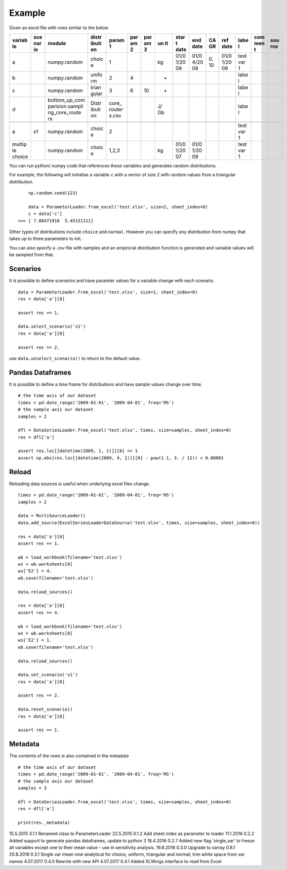 Example
=======

Given an excel file with rows similar to the below

+--------+-----+-----------------+-------+--------+-----+-----+----+------+------+----+------+------+-----+-----+
| variab | sce | module          | distr | param  | par | par | un | star | end  | CA | ref  | labe | com | sou |
| le     | nar |                 | ibuti | 1      | am  | am  | it | t    | date | GR | date | l    | men | rce |
|        | io  |                 | on    |        | 2   | 3   |    | date |      |    |      |      | t   |     |
+========+=====+=================+=======+========+=====+=====+====+======+======+====+======+======+=====+=====+
| a      |     | numpy.random    | choic | 1      |     |     | kg | 01/0 | 01/0 | 0. | 01/0 | test |     |     |
|        |     |                 | e     |        |     |     |    | 1/20 | 4/20 | 10 | 1/20 | var  |     |     |
|        |     |                 |       |        |     |     |    | 09   | 09   |    | 09   | 1    |     |     |
+--------+-----+-----------------+-------+--------+-----+-----+----+------+------+----+------+------+-----+-----+
| b      |     | numpy.random    | unifo | 2      | 4   |     | -  |      |      |    |      | labe |     |     |
|        |     |                 | rm    |        |     |     |    |      |      |    |      | l    |     |     |
+--------+-----+-----------------+-------+--------+-----+-----+----+------+------+----+------+------+-----+-----+
| c      |     | numpy.random    | trian | 3      | 6   | 10  | -  |      |      |    |      | labe |     |     |
|        |     |                 | gular |        |     |     |    |      |      |    |      | l    |     |     |
+--------+-----+-----------------+-------+--------+-----+-----+----+------+------+----+------+------+-----+-----+
| d      |     | bottom\_up\_com | Distr | core\_ |     |     | J/ |      |      |    |      | labe |     |     |
|        |     | parision.sampli | ibuti | router |     |     | Gb |      |      |    |      | l    |     |     |
|        |     | ng\_core\_route | on    | s.csv  |     |     |    |      |      |    |      |      |     |     |
|        |     | rs              |       |        |     |     |    |      |      |    |      |      |     |     |
+--------+-----+-----------------+-------+--------+-----+-----+----+------+------+----+------+------+-----+-----+
+--------+-----+-----------------+-------+--------+-----+-----+----+------+------+----+------+------+-----+-----+
| a      | s1  | numpy.random    | choic | 2      |     |     |    |      |      |    |      | test |     |     |
|        |     |                 | e     |        |     |     |    |      |      |    |      | var  |     |     |
|        |     |                 |       |        |     |     |    |      |      |    |      | 1    |     |     |
+--------+-----+-----------------+-------+--------+-----+-----+----+------+------+----+------+------+-----+-----+
| multip |     | numpy.random    | choic | 1,2,3  |     |     | kg | 01/0 | 01/0 |    |      | test |     |     |
| le     |     |                 | e     |        |     |     |    | 1/20 | 1/20 |    |      | var  |     |     |
| choice |     |                 |       |        |     |     |    | 07   | 09   |    |      | 1    |     |     |
+--------+-----+-----------------+-------+--------+-----+-----+----+------+------+----+------+------+-----+-----+

You can run python/ numpy code that references these variables and
generates random distributions.

For example, the following will initialise a variable ``c`` with a
vector of size 2 with random values from a triangular distribution.

::

        np.random.seed(123)

        data = ParameterLoader.from_excel('test.xlsx', size=2, sheet_index=0)
        c = data['c']
    >>> [ 7.08471918  5.45131111]

Other types of distributions include ``choice`` and ``normal``. However
you can specify any distribution from numpy that takes up to three
parameters to init.

You can also specify a .csv file with samples and an empiricial
distribution function is generated and variable values will be sampled
from that.

Scenarios
---------

It is possible to define scenarios and have paramter values for a
variable change with each scenario.

::

        data = ParameterLoader.from_excel('test.xlsx', size=1, sheet_index=0)
        res = data['a'][0]

        assert res == 1.

        data.select_scenario('s1')
        res = data['a'][0]

        assert res == 2.

use ``data.unselect_scenario()`` to return to the default value.

Pandas Dataframes
-----------------

It is possible to define a time frame for distributions and have sample
values change over time.

::

        # the time axis of our dataset
        times = pd.date_range('2009-01-01', '2009-04-01', freq='MS')
        # the sample axis our dataset
        samples = 2

        dfl = DataSeriesLoader.from_excel('test.xlsx', times, size=samples, sheet_index=0)
        res = dfl['a']

        assert res.loc[[datetime(2009, 1, 1)]][0] == 1
        assert np.abs(res.loc[[datetime(2009, 4, 1)]][0] - pow(1.1, 3. / 12)) < 0.00001

Reload
------

Reloading data sources is useful when underlying excel files change.

::

            times = pd.date_range('2009-01-01', '2009-04-01', freq='MS')        
            samples = 2

            data = MultiSourceLoader()
            data.add_source(ExcelSeriesLoaderDataSource('test.xlsx', times, size=samples, sheet_index=0))

            res = data['a'][0]
            assert res == 1.

            wb = load_workbook(filename='test.xlsx')
            ws = wb.worksheets[0]
            ws['E2'] = 4.
            wb.save(filename='test.xlsx')

            data.reload_sources()

            res = data['a'][0]
            assert res == 4.

            wb = load_workbook(filename='test.xlsx')
            ws = wb.worksheets[0]
            ws['E2'] = 1.
            wb.save(filename='test.xlsx')

            data.reload_sources()

            data.set_scenario('s1')
            res = data['a'][0]

            assert res == 2.

            data.reset_scenario()
            res = data['a'][0]

            assert res == 1.

Metadata
--------

The contents of the rows is also contained in the metadata

::

        # the time axis of our dataset
        times = pd.date_range('2009-01-01', '2009-04-01', freq='MS')
        # the sample axis our dataset
        samples = 3

        dfl = DataSeriesLoader.from_excel('test.xlsx', times, size=samples, sheet_index=0)
        res = dfl['a']

        print(res._metadata)


15.5.2015   0.1.1   Renamed class to ParameterLoader
22.5.2015   0.1.2   Add sheet index as parameter to loader
11.1.2016   0.2.2   Added support to generate pandas dataframes, update to python 3
18.4.2016   0.2.7   Added new flag 'single_var' to freeze all variables except one to their mean value - use in sensitivity analysis.
19.8.2016   0.3.0   Upgrade to xarray 0.8.1
20.8.2016   0.3.1   Single var mean now analytical for choice, uniform, triangular and normal; trim white space from var names
4.07.2017   0.4.0   Rewrite with new API
4.07.2017   0.4.1   Added XLWings interface to read from Excel

